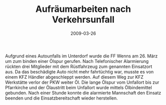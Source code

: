 #+TITLE: Aufräumarbeiten nach Verkehrsunfall
#+DATE: 2009-03-26
#+FACEBOOK_URL: 

Aufgrund eines Autounfalls im Unterdorf wurde die FF Wenns am 26. März um zum binden einer Ölspur gerufen. Nach Telefonischer Alarmierung rückten drei Mitglieder mit dem Rüstfahrzeug zum genannten Einsatzort aus. Da das beschädigte Auto nicht mehr fahrtüchtig war, musste es von einem KFZ Händler abgeschleppt werden. Auf diesem Weg zur KFZ Werkstätte verlor der PKW weiter Öl. Die lange Ölspur vom Unfallort bis zur Pfarrkirche und der Ölaustritt beim Unfallort wurde mittels Ölbindemittel gebunden. Nach einer Stunde konnte die alarmierte Mannschaft den Einsatz beenden und die Einsatzbereitschaft wieder herstellen.

